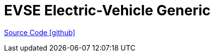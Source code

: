 = EVSE Electric-Vehicle Generic

https://github.com/OpenEMS/openems/tree/develop/io.openems.edge.evse.electricvehicle.generic[Source Code icon:github[]]